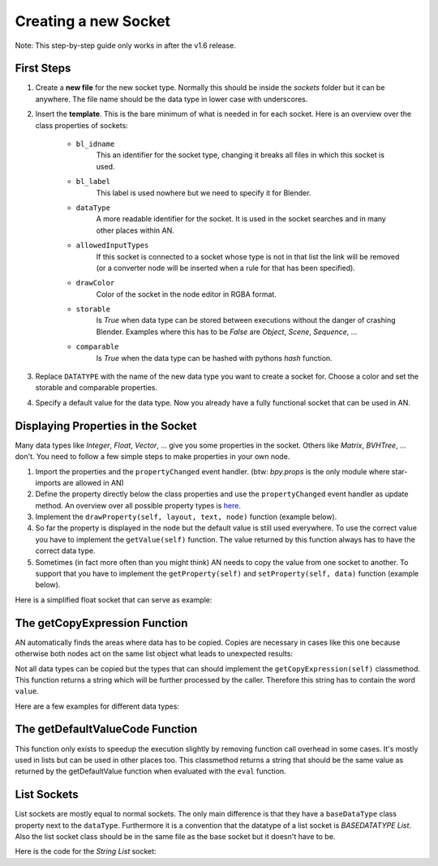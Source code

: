 Creating a new Socket
*********************

Note: This step-by-step guide only works in after the v1.6 release.


First Steps
===========

1.  Create a **new file** for the new socket type. Normally this should be inside the
    *sockets* folder but it can be anywhere. The file name should be the data type
    in lower case with underscores.

2.  Insert the **template**. This is the bare minimum of what is needed in
    for each socket. Here is an overview over the class properties of sockets:

        - ``bl_idname``
                This an identifier for the socket type, changing it
                breaks all files in which this socket is used.
        - ``bl_label``
                This label is used nowhere but we need to specify it
                for Blender.
        - ``dataType``
                A more readable identifier for the socket. It is used in
                the socket searches and in many other places within AN.
        - ``allowedInputTypes``
                If this socket is connected to a socket whose type
                is not in that list the link will be removed (or a converter
                node will be inserted when a rule for that has been specified).
        - ``drawColor``
                Color of the socket in the node editor in RGBA format.
        - ``storable``
                Is *True* when data type can be stored between executions
                without the danger of crashing Blender. Examples where
                this has to be *False* are *Object*, *Scene*, *Sequence*, ...
        - ``comparable``
                Is *True* when the data type can be hashed with pythons *hash*
                function.

    .. code-block:: python
        :linenos:

        import bpy
        from .. base_types.socket import AnimationNodeSocket

        class DATATYPESocket(bpy.types.NodeSocket, AnimationNodeSocket):
            bl_idname = "an_DATATYPESocketSocket"
            bl_label = "DATATYPE Socket"
            dataType = "DATATYPE"
            allowedInputTypes = ["DATATYPE"]
            drawColor = (0.5, 0.5, 0.5, 1)
            storable = False
            comparable = False

            @classmethod
            def getDefaultValue(cls):
                return None

3.  Replace ``DATATYPE`` with the name of the new data type you want to create a
    socket for. Choose a color and set the storable and comparable properties.

4.  Specify a default value for the data type. Now you already have a fully
    functional socket that can be used in AN.


Displaying Properties in the Socket
===================================

Many data types like *Integer*, *Float*, *Vector*, ... give you some properties
in the socket. Others like *Matrix*, *BVHTree*, ... don't. You need to follow
a few simple steps to make properties in your own node.

1.  Import the properties and the ``propertyChanged`` event handler.
    (btw: `bpy.props` is the only module where star-imports are allowed in AN)

    .. code-block:: python
        :linenos:

        from bpy.props import *
        from .. events import propertyChanged

2.  Define the property directly below the class properties and use the ``propertyChanged``
    event handler as update method.
    An overview over all possible property types is
    `here <https://www.blender.org/api/blender_python_api_2_77_release/bpy.props.html>`_.

3.  Implement the ``drawProperty(self, layout, text, node)`` function (example below).

4.  So far the property is displayed in the node but the default value is still
    used everywhere. To use the correct value you have to implement the ``getValue(self)``
    function. The value returned by this function always has to have the correct data type.

5.  Sometimes (in fact more often than you might think) AN needs to copy the value
    from one socket to another. To support that you have to implement the
    ``getProperty(self)`` and ``setProperty(self, data)`` function (example below).

Here is a simplified float socket that can serve as example:

    .. code-block:: python
        :linenos:

        import bpy
        from bpy.props import *
        from .. events import propertyChanged
        from .. base_types.socket import AnimationNodeSocket

        class FloatSocket(bpy.types.NodeSocket, AnimationNodeSocket):
            bl_idname = "an_FloatSocket"
            bl_label = "Float Socket"
            dataType = "Float"
            allowedInputTypes = ["Float"]
            drawColor = (0.2, 0.2, 0.2, 1)
            storable = True
            comparable = True

            value = FloatProperty(default = 0.0, update = propertyChanged)

            def drawProperty(self, layout, text, node):
                layout.prop(self, "value", text = text)

            def getValue(self):
                return self.value

            def setProperty(self, data):
                self.value = data

            def getProperty(self):
                return self.value

            @classmethod
            def getDefaultValue(cls):
                return 0.0


The getCopyExpression Function
==============================

AN automatically finds the areas where data has to be copied. Copies are necessary
in cases like this one because otherwise both nodes act on the same list object
what leads to unexpected results:

.. image:: images/copy_example.png

Not all data types can be copied but the types that can should implement the
``getCopyExpression(self)`` classmethod. This function returns a string which
will be further processed by the caller. Therefore this string has to contain the
word ``value``.

Here are a few examples for different data types:

.. code-block:: python
    :linenos:

    # Vector
    @classmethod
    def getCopyExpression(cls):
        return "value.copy()"

    # Vector List
    @classmethod
    def getCopyExpression(cls):
        return "[element.copy() for element in value]"

    # Float List
    @classmethod
    def getCopyExpression(cls):
        return "value[:]"


The getDefaultValueCode Function
================================

This function only exists to speedup the execution slightly by removing function
call overhead in some cases. It's mostly used in lists but can be used in other
places too. This classmethod returns a string that should be the same value as
returned by the getDefaultValue function when evaluated with the ``eval`` function.

.. code-block:: python
    :linenos:

    @classmethod
    def getDefaultValue(cls):
        return []

    @classmethod
    def getDefaultValueCode(self):
        return "[]"


List Sockets
============

List sockets are mostly equal to normal sockets. The only main difference is
that they have a ``baseDataType`` class property next to the ``dataType``.
Furthermore it is a convention that the datatype of a list socket is *BASEDATATYPE List*.
Also the list socket class should be in the same file as the base socket but
it doesn't have to be.

Here is the code for the *String List* socket:

.. code-block:: python
    :linenos:

    class StringListSocket(bpy.types.NodeSocket, AnimationNodeSocket):
    bl_idname = "an_StringListSocket"
    bl_label = "String List Socket"
    dataType = "String List"
    baseDataType = "String"
    allowedInputTypes = ["String List"]
    drawColor = (1, 1, 1, 0.5)
    storable = True
    comparable = False

    @classmethod
    def getDefaultValue(cls):
        return []

    @classmethod
    def getDefaultValueCode(self):
        return "[]"

    @classmethod
    def getCopyExpression(cls):
        return "value[:]"
